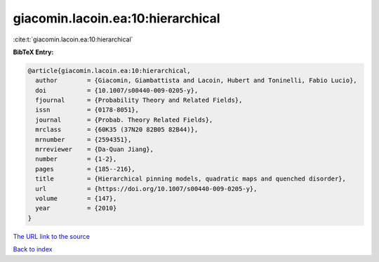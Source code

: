giacomin.lacoin.ea:10:hierarchical
==================================

:cite:t:`giacomin.lacoin.ea:10:hierarchical`

**BibTeX Entry:**

.. code-block:: bibtex

   @article{giacomin.lacoin.ea:10:hierarchical,
     author        = {Giacomin, Giambattista and Lacoin, Hubert and Toninelli, Fabio Lucio},
     doi           = {10.1007/s00440-009-0205-y},
     fjournal      = {Probability Theory and Related Fields},
     issn          = {0178-8051},
     journal       = {Probab. Theory Related Fields},
     mrclass       = {60K35 (37N20 82B05 82B44)},
     mrnumber      = {2594351},
     mrreviewer    = {Da-Quan Jiang},
     number        = {1-2},
     pages         = {185--216},
     title         = {Hierarchical pinning models, quadratic maps and quenched disorder},
     url           = {https://doi.org/10.1007/s00440-009-0205-y},
     volume        = {147},
     year          = {2010}
   }
`The URL link to the source <https://doi.org/10.1007/s00440-009-0205-y>`_


`Back to index <../By-Cite-Keys.html>`_
